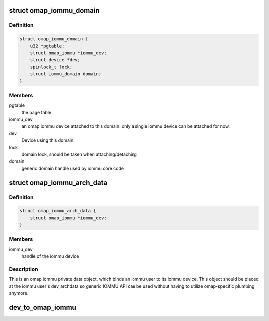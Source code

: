 .. -*- coding: utf-8; mode: rst -*-
.. src-file: drivers/iommu/omap-iommu.h

.. _`omap_iommu_domain`:

struct omap_iommu_domain
========================

.. c:type:: struct omap_iommu_domain

    omap iommu domain

.. _`omap_iommu_domain.definition`:

Definition
----------

.. code-block:: c

    struct omap_iommu_domain {
        u32 *pgtable;
        struct omap_iommu *iommu_dev;
        struct device *dev;
        spinlock_t lock;
        struct iommu_domain domain;
    }

.. _`omap_iommu_domain.members`:

Members
-------

pgtable
    the page table

iommu_dev
    an omap iommu device attached to this domain. only a single
    iommu device can be attached for now.

dev
    Device using this domain.

lock
    domain lock, should be taken when attaching/detaching

domain
    generic domain handle used by iommu core code

.. _`omap_iommu_arch_data`:

struct omap_iommu_arch_data
===========================

.. c:type:: struct omap_iommu_arch_data

    omap iommu private data

.. _`omap_iommu_arch_data.definition`:

Definition
----------

.. code-block:: c

    struct omap_iommu_arch_data {
        struct omap_iommu *iommu_dev;
    }

.. _`omap_iommu_arch_data.members`:

Members
-------

iommu_dev
    handle of the iommu device

.. _`omap_iommu_arch_data.description`:

Description
-----------

This is an omap iommu private data object, which binds an iommu user
to its iommu device. This object should be placed at the iommu user's
dev_archdata so generic IOMMU API can be used without having to
utilize omap-specific plumbing anymore.

.. _`dev_to_omap_iommu`:

dev_to_omap_iommu
=================

.. c:function:: struct omap_iommu *dev_to_omap_iommu(struct device *dev)

    retrieves an omap iommu object from a user device

    :param struct device \*dev:
        iommu client device

.. This file was automatic generated / don't edit.

